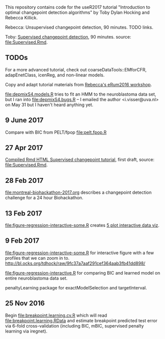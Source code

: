 This repository contains code for the useR2017 tutorial "Introduction
to optimal changepoint detection algorithms" by Toby Dylan Hocking and
Rebecca Killick.

Rebecca: Unsupervised changepoint detection, 90 minutes. TODO links.

Toby: [[http://members.cbio.mines-paristech.fr/~thocking/change-tutorial/Supervised.html][Supervised changepoint detection]], 90 minutes. source: [[file:Supervised.Rmd]].

** TODOs

For a more advanced tutorial, check out coarseDataTools::EMforCFR,
adapEnetClass, icenReg, and non-linear models.

Copy and adapt tutorial materials from [[https://github.com/eRum2016/Workshops/blob/master/details/An%2520introduction%2520to%2520changepoint%2520models%2520using%2520R.md][Rebecca's eRum2016 workshop]].

[[file:depmixS4.models.R]] tries to fit an HMM to the neuroblastoma data
set, but I ran into [[file:depmixS4.bugs.R]] -- I emailed the author
<i.visser@uva.nl> on May 31 but I haven't heard anything yet.

** 9 June 2017

Compare with BIC from PELT/fpop [[file:pelt.fpop.R]]

** 27 Apr 2017

[[http://members.cbio.mines-paristech.fr/~thocking/change-tutorial/Supervised.html][Compiled Rmd HTML Supervised changepoint tutorial]], first draft, source: [[file:Supervised.Rmd]].

** 28 Feb 2017

[[file:montreal-biohackathon-2017.org]] describes a changepoint detection
challenge for a 24 hour Biohackathon.

** 13 Feb 2017
[[file:figure-regression-interactive-some.R]] creates [[http://bl.ocks.org/tdhock/raw/eee5fd673c258ae554702d9c7c60f69b/][5 plot interactive data viz]].
** 9 Feb 2017

[[file:figure-regression-interactive-some.R]] for interactive figure with
a few profiles that we can zoom in
to. http://bl.ocks.org/tdhock/raw/9fc37a7aaf291cef364aab3fb41dd898/

[[file:figure-regression-interactive.R]] for comparing BIC and learned
model on entire neuroblastoma data set.

penaltyLearning package for exactModelSelection and targetInterval.

** 25 Nov 2016

Begin [[file:breakpoint.learning.cv.R]] which will read
[[file:breakpoint.learning.RData]] and estimate breakpoint predicted test
error via 6-fold cross-validation (including BIC, mBIC, supervised
penalty learning via iregnet).
